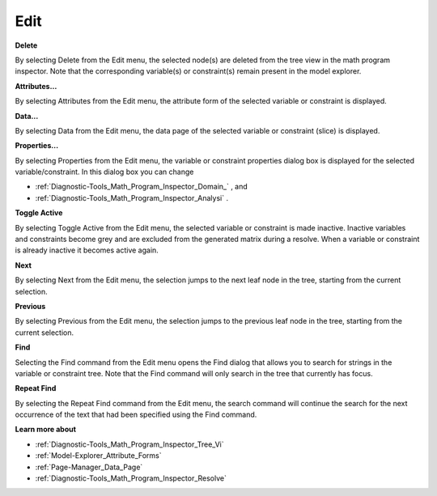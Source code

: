 

.. _Diagnostic-Tools_Math_Program_Inspector_Edit:


Edit
====

**Delete** 

By selecting Delete from the Edit menu, the selected node(s) are deleted from the tree view in the math program inspector. Note that the corresponding variable(s) or constraint(s) remain present in the model explorer.



**Attributes…** 

By selecting Attributes from the Edit menu, the attribute form of the selected variable or constraint is displayed.



**Data…** 

By selecting Data from the Edit menu, the data page of the selected variable or constraint (slice) is displayed.



**Properties…** 

By selecting Properties from the Edit menu, the variable or constraint properties dialog box is displayed for the selected variable/constraint. In this dialog box you can change

*	:ref:`Diagnostic-Tools_Math_Program_Inspector_Domain_` , and
*	:ref:`Diagnostic-Tools_Math_Program_Inspector_Analysi` .




**Toggle Active** 


By selecting Toggle Active from the Edit menu, the selected variable or constraint is made inactive. Inactive variables and constraints become grey and are excluded from the generated matrix during a resolve. When a variable or constraint is already inactive it becomes active again.





**Next** 


By selecting Next from the Edit menu, the selection jumps to the next leaf node in the tree, starting from the current selection.





**Previous** 


By selecting Previous from the Edit menu, the selection jumps to the previous leaf node in the tree, starting from the current selection.





**Find** 


Selecting the Find command from the Edit menu opens the Find dialog that allows you to search for strings in the variable or constraint tree. Note that the Find command will only search in the tree that currently has focus.





**Repeat Find** 


By selecting the Repeat Find command from the Edit menu, the search command will continue the search for the next occurrence of the text that had been specified using the Find command. 





**Learn more about** 

*	:ref:`Diagnostic-Tools_Math_Program_Inspector_Tree_Vi` 
*	:ref:`Model-Explorer_Attribute_Forms`  
*	:ref:`Page-Manager_Data_Page`  
*	:ref:`Diagnostic-Tools_Math_Program_Inspector_Resolve`  






